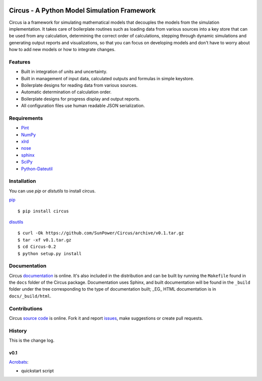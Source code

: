 .. image:: https://travis-ci.org/SunPower/Circus.svg?branch=master
    :target: https://travis-ci.org/SunPower/Circus

Circus - A Python Model Simulation Framework
============================================
Circus ia a framework for simulating mathematical models that decouples the
models from the simulation implementation. It takes care of boilerplate routines
such as loading data from various sources into a key store that can be used from
any calculation, determining the correct order of calculations, stepping through
dynamic simulations and generating output reports and visualizations, so that
you can focus on developing models and don't have to worry about how to add new
models or how to integrate changes.

Features
--------
* Built in integration of units and uncertainty.
* Built in management of input data, calculated outputs and formulas in simple
  keystore.
* Boilerplate designs for reading data from various sources.
* Automatic determination of calculation order.
* Boilerplate designs for progress display and output reports.
* All configuration files use human readable JSON serialization.

Requirements
------------
* `Pint <http://pint.readthedocs.org/en/latest/>`_
* `NumPy <http://www.numpy.org/>`_
* `xlrd <http://www.python-excel.org/>`_
* `nose <http://nose.readthedocs.org/en/latest/>`_
* `sphinx <https://sphinx-doc.org>`_
* `SciPy <http://www.scipy.org/scipylib/>`_
* `Python-Dateutil <https://dateutil.readthedocs.org/en/stable/>`_

Installation
------------
You can use `pip` or `distutils` to install circus.

`pip <https://pip.pypa.io/en/stable/>`_ ::

    $ pip install circus

`disutils <https://docs.python.org/2/install/>`_ ::

    $ curl -Ok https://github.com/SunPower/Circus/archive/v0.1.tar.gz
    $ tar -xf v0.1.tar.gz
    $ cd Circus-0.2
    $ python setup.py install

Documentation
-------------
Circus `documentation <https://sunpower.github.io/Circus>`_ is online. It's also
included in the distribution and can be built by running the ``Makefile`` found
in the ``docs`` folder of the Circus package. Documentation uses Sphinx, and
built documentation will be found in the ``_build`` folder under the tree
corresponding to the type of documentation built; _EG_ HTML documentation is in
``docs/_build/html``.

Contributions
-------------
Circus `source code <https://github.com/SunPower/Circus>`_ is online. Fork it
and report `issues <https://github.com/SunPower/Circus/issues>`_, make
suggestions or create pull requests.

History
-------
This is the change log.

v0.1
~~~~
`Acrobats <https://github.com/SunPower/Circus/releases/tag/v0.1>`_:

* quickstart script
